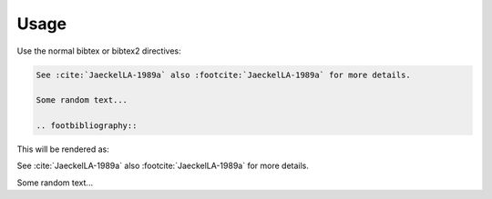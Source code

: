 Usage
=====


Use the normal bibtex or bibtex2 directives:

.. code-block:: rst

   See :cite:`JaeckelLA-1989a` also :footcite:`JaeckelLA-1989a` for more details.

   Some random text...

   .. footbibliography::



This will be rendered as:

See :cite:`JaeckelLA-1989a` also :footcite:`JaeckelLA-1989a` for more details.

Some random text...

.. footbibliography::



